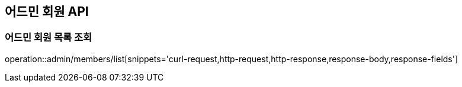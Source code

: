 == 어드민 회원 API

=== 어드민 회원 목록 조회
operation::admin/members/list[snippets='curl-request,http-request,http-response,response-body,response-fields']
